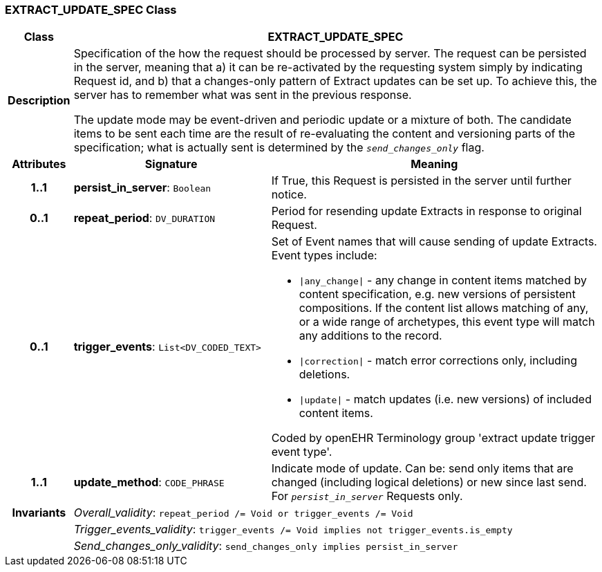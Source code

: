 === EXTRACT_UPDATE_SPEC Class

[cols="^1,3,5"]
|===
h|*Class*
2+^h|*EXTRACT_UPDATE_SPEC*

h|*Description*
2+a|Specification of the how the request should be processed by server. The request can be persisted in the server, meaning that a) it can be re-activated by the requesting system simply by indicating Request id, and b) that a changes-only pattern of Extract updates can be set up. To achieve this, the server has to remember what was sent in the previous response.

The update mode may be event-driven and periodic update or a mixture of both. The candidate items to be sent each time are the result of re-evaluating the content and versioning parts of the specification; what is actually sent is determined by the `_send_changes_only_` flag.

h|*Attributes*
^h|*Signature*
^h|*Meaning*

h|*1..1*
|*persist_in_server*: `Boolean`
a|If True, this Request is persisted in the server until further notice.

h|*0..1*
|*repeat_period*: `DV_DURATION`
a|Period for resending update Extracts in response to original Request.

h|*0..1*
|*trigger_events*: `List<DV_CODED_TEXT>`
a|Set of Event names that will cause sending of update Extracts. Event types include:

* `&#124;any_change&#124;` - any change in content items matched by content specification, e.g. new versions of persistent compositions. If the content list allows matching of any, or a wide range of archetypes, this event type will match any additions to the record.
* `&#124;correction&#124;` - match error corrections only, including deletions.
* `&#124;update&#124;` - match updates (i.e. new versions) of included content items.

Coded by openEHR Terminology group 'extract update trigger event type'.

h|*1..1*
|*update_method*: `CODE_PHRASE`
a|Indicate mode of update. Can be: send only items that are changed (including logical deletions) or new since last send. For `_persist_in_server_` Requests only.

h|*Invariants*
2+a|_Overall_validity_: `repeat_period /= Void or trigger_events /= Void`

h|
2+a|_Trigger_events_validity_: `trigger_events /= Void implies not trigger_events.is_empty`

h|
2+a|_Send_changes_only_validity_: `send_changes_only implies persist_in_server`
|===
